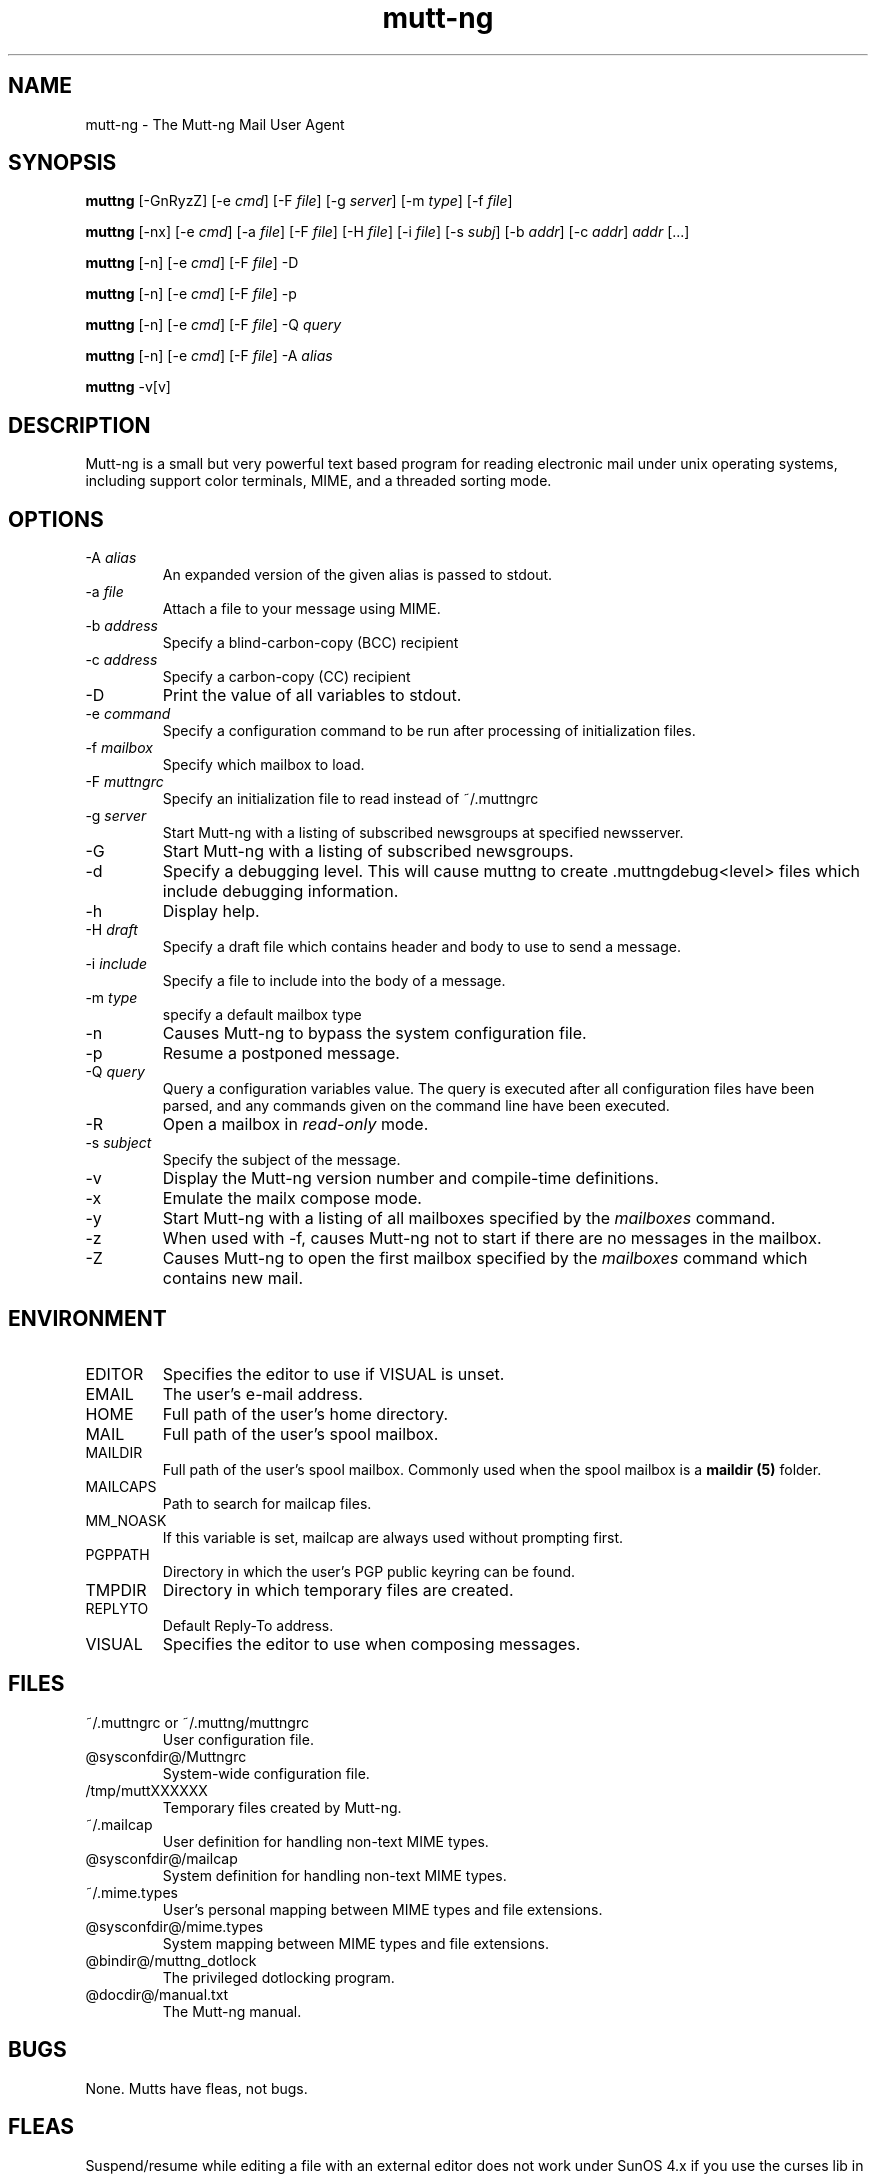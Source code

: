 .\" -*-nroff-*-
.\"
.\"
.\"     Copyright (C) 1996-2004 Michael R. Elkins <me@cs.hmc.edu>
.\" 
.\"     This program is free software; you can redistribute it and/or modify
.\"     it under the terms of the GNU General Public License as published by
.\"     the Free Software Foundation; either version 2 of the License, or
.\"     (at your option) any later version.
.\" 
.\"     This program is distributed in the hope that it will be useful,
.\"     but WITHOUT ANY WARRANTY; without even the implied warranty of
.\"     MERCHANTABILITY or FITNESS FOR A PARTICULAR PURPOSE.  See the
.\"     GNU General Public License for more details.
.\" 
.\"     You should have received a copy of the GNU General Public License
.\"     along with this program; if not, write to the Free Software
.\"     Foundation, Inc., 59 Temple Place - Suite 330, Boston, MA  02111, USA.
.\"
.TH mutt-ng 1 Unix "User Manuals"
.SH NAME
mutt-ng \- The Mutt-ng Mail User Agent
.SH SYNOPSIS
.PP
.B muttng
[-GnRyzZ] 
[-e \fIcmd\fP] [-F \fIfile\fP] [-g \fIserver\fP] [-m \fItype\fP] [-f \fIfile\fP]
.PP
.B muttng 
[-nx] 
[-e \fIcmd\fP] 
[-a \fIfile\fP]
[-F \fIfile\fP]
[-H \fIfile\fP]
[-i \fIfile\fP]
[-s \fIsubj\fP]
[-b \fIaddr\fP]
[-c \fIaddr\fP] \fIaddr\fP [...]
.PP
.B muttng
[-n] [-e \fIcmd\fP] [-F \fIfile\fP] -D
.PP
.B muttng
[-n] [-e \fIcmd\fP] [-F \fIfile\fP] -p
.PP
.B muttng
[-n] [-e \fIcmd\fP] [-F \fIfile\fP] -Q \fIquery\fP
.PP
.B muttng
[-n] [-e \fIcmd\fP] [-F \fIfile\fP] -A \fIalias\fP
.PP
.B muttng
-v[v]
.SH DESCRIPTION
.PP
Mutt-ng is a small but very powerful text based program for reading electronic
mail under unix operating systems, including support color terminals, MIME,
and a threaded sorting mode.
.SH OPTIONS
.PP
.IP "-A \fIalias\fP"
An expanded version of the given alias is passed to stdout.
.IP "-a \fIfile\fP"
Attach a file to your message using MIME.
.IP "-b \fIaddress\fP"
Specify a blind-carbon-copy (BCC) recipient
.IP "-c \fIaddress\fP"
Specify a carbon-copy (CC) recipient
.IP "-D"
Print the value of all variables to stdout.
.IP "-e \fIcommand\fP"
Specify a configuration command to be run after processing of initialization
files.
.IP "-f \fImailbox\fP"
Specify which mailbox to load.
.IP "-F \fImuttngrc\fP"
Specify an initialization file to read instead of ~/.muttngrc
.IP "-g \fIserver\fP"
Start Mutt-ng with a listing of subscribed newsgroups at specified newsserver.
.IP "-G"
Start Mutt-ng with a listing of subscribed newsgroups.
.IP "-d"
Specify a debugging level. This will cause muttng to create .muttngdebug<level> files which include
debugging information.
.IP "-h"
Display help.
.IP "-H \fIdraft\fP"
Specify a draft file which contains header and body to use to send a
message.
.IP "-i \fIinclude\fP"
Specify a file to include into the body of a message.
.IP "-m \fItype\fP       "
specify a default mailbox type
.IP "-n"
Causes Mutt-ng to bypass the system configuration file.
.IP "-p"
Resume a postponed message.
.IP "-Q \fIquery\fP"
Query a configuration variables value.  The query is executed after
all configuration files have been parsed, and any commands given on
the command line have been executed.
.IP "-R"
Open a mailbox in \fIread-only\fP mode.
.IP "-s \fIsubject\fP"
Specify the subject of the message.
.IP "-v"
Display the Mutt-ng version number and compile-time definitions.
.IP "-x"
Emulate the mailx compose mode.
.IP "-y"
Start Mutt-ng with a listing of all mailboxes specified by the \fImailboxes\fP
command.
.IP "-z"
When used with -f, causes Mutt-ng not to start if there are no messages in the
mailbox.
.IP "-Z"
Causes Mutt-ng to open the first mailbox specified by the \fImailboxes\fP
command which contains new mail.
.SH ENVIRONMENT
.PP
.IP "EDITOR"
Specifies the editor to use if VISUAL is unset.
.IP "EMAIL"
The user's e-mail address.
.IP "HOME"
Full path of the user's home directory.
.IP "MAIL"
Full path of the user's spool mailbox.
.IP "MAILDIR"
Full path of the user's spool mailbox.  Commonly used when the spool
mailbox is a 
.B maildir (5)
folder.
.IP "MAILCAPS"
Path to search for mailcap files.
.IP "MM_NOASK"
If this variable is set, mailcap are always used without prompting first.
.IP "PGPPATH"
Directory in which the user's PGP public keyring can be found.
.IP "TMPDIR"
Directory in which temporary files are created.
.IP "REPLYTO"
Default Reply-To address.
.IP "VISUAL"
Specifies the editor to use when composing messages.
.SH FILES
.PP
.IP "~/.muttngrc or ~/.muttng/muttngrc"
User configuration file.
.IP "@sysconfdir@/Muttngrc"
System-wide configuration file.
.IP "/tmp/muttXXXXXX"
Temporary files created by Mutt-ng.
.IP "~/.mailcap"
User definition for handling non-text MIME types.
.IP "@sysconfdir@/mailcap"
System definition for handling non-text MIME types.
.IP "~/.mime.types"
User's personal mapping between MIME types and file extensions.
.IP "@sysconfdir@/mime.types"
System mapping between MIME types and file extensions.
.IP "@bindir@/muttng_dotlock"
The privileged dotlocking program.
.IP "@docdir@/manual.txt"
The Mutt-ng manual.
.SH BUGS
.PP
None.  Mutts have fleas, not bugs.
.SH FLEAS
.PP
Suspend/resume while editing a file with an external editor does not work
under SunOS 4.x if you use the curses lib in /usr/5lib.  It \fIdoes\fP work
with the S-Lang library, however.
.PP
Resizing the screen while using an external pager causes Mutt-ng to go haywire
on some systems.
.PP
suspend/resume does not work under Ultrix.
.PP
The help line for the index menu is not updated if you change the bindings
for one of the functions listed while Mutt-ng is running.
.PP
For a more up-to-date list of bugs, errm, fleas, please visit the
mutt-ng project's bug tracking system under http://developer.berlios.de/projects/mutt-ng/.  To
report a bug, please use the
.BR fleang (1)
program.
.SH NO WARRANTIES
This program is distributed in the hope that it will be useful,
but WITHOUT ANY WARRANTY; without even the implied warranty of
MERCHANTABILITY or FITNESS FOR A PARTICULAR PURPOSE.  See the
GNU General Public License for more details.
.SH SEE ALSO
.PP
.BR curses (3),
.BR fleang (1),
.BR mailcap (5),
.BR maildir (5),
.BR mbox (5),
.BR muttng_dotlock (1),
.BR muttngrc (5),
.BR ncurses (3),
.BR sendmail (1),
.BR smail (1)
.PP
Mutt-ng Home Page: http://www.muttng.org
.PP
The Mutt-ng manual: http://www.mutt-ng.org/manual
.PP
The GNU General Public License.
.SH AUTHOR
.PP
Original mutt was/is written Michael Elkins, and others.
.PP
Mutt-ng is written by Andreas Krennmair <ak@synflood.at> and others.
.PP
Use <mutt-ng-devel@lists.berlios.de> to contact the developers.
